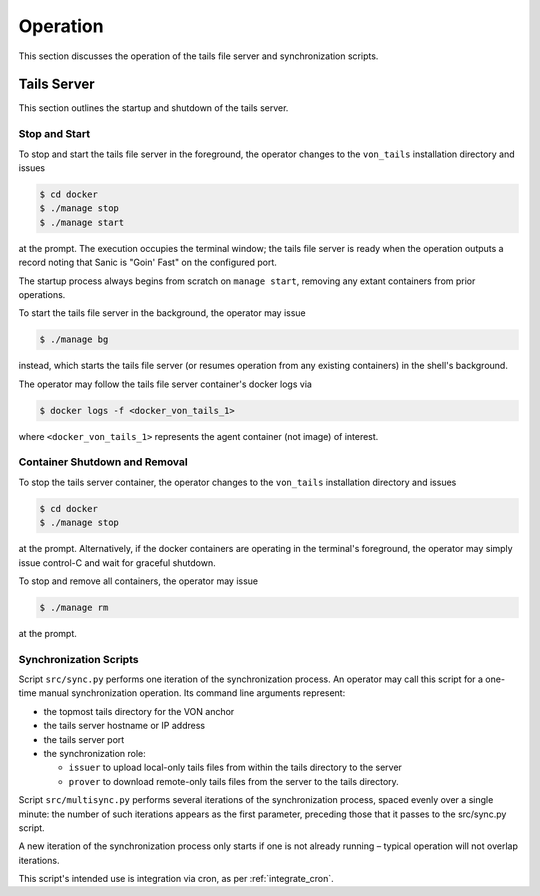 Operation
******************************

This section discusses the operation of the tails file server and synchronization scripts.

Tails Server
==============================

This section outlines the startup and shutdown of the tails server.

Stop and Start
------------------------------

To stop and start the tails file server in the foreground, the operator changes to the ``von_tails`` installation directory and issues

.. code-block:: bash

    $ cd docker
    $ ./manage stop
    $ ./manage start

at the prompt. The execution occupies the terminal window; the tails file server is ready when the operation outputs a record noting that Sanic is "Goin' Fast" on the configured port.

The startup process always begins from scratch on ``manage start``, removing any extant containers from prior operations.

To start the tails file server in the background, the operator may issue 

.. code-block:: bash

    $ ./manage bg

instead, which starts the tails file server (or resumes operation from any existing containers) in the shell's background.

The operator may follow the tails file server container's docker logs via

.. code-block:: bash

    $ docker logs -f <docker_von_tails_1>

where ``<docker_von_tails_1>`` represents the agent container (not image) of interest.

Container Shutdown and Removal
------------------------------

To stop the tails server container, the operator changes to the ``von_tails`` installation directory and issues

.. code-block:: bash

    $ cd docker
    $ ./manage stop

at the prompt. Alternatively, if the docker containers are operating in the terminal's foreground, the operator may simply issue control-C and wait for graceful shutdown.

To stop and remove all containers, the operator may issue

.. code-block:: bash

    $ ./manage rm

at the prompt.

Synchronization Scripts
------------------------------

Script ``src/sync.py`` performs one iteration of the synchronization process. An operator may call this script for a one-time manual synchronization operation. Its command line arguments represent:

- the topmost tails directory for the VON anchor
- the tails server hostname or IP address
- the tails server port
- the synchronization role:

  - ``issuer`` to upload local-only tails files from within the tails directory to the server
  - ``prover`` to download remote-only tails files from the server to the tails directory.

Script ``src/multisync.py`` performs several iterations of the synchronization process, spaced evenly over a single minute: the number of such iterations appears as the first parameter, preceding those that it passes to the src/sync.py script.

A new iteration of the synchronization process only starts if one is not already running – typical operation will not overlap iterations.

This script's intended use is integration via cron, as per :ref:`integrate_cron`.
